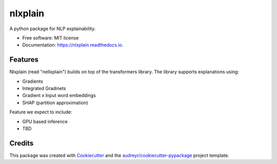 ========
nlxplain
========


.. image:: https://img.shields.io/pypi/v/nlxplain.svg
        :target: https://pypi.python.org/pypi/nlxplain

.. image:: https://img.shields.io/travis/g8a9/nlxplain.svg
        :target: https://travis-ci.com/g8a9/nlxplain

.. image:: https://readthedocs.org/projects/nlxplain/badge/?version=latest
        :target: https://nlxplain.readthedocs.io/en/latest/?version=latest
        :alt: Documentation Status



A python package for NLP explainability.



* Free software: MIT license
* Documentation: https://nlxplain.readthedocs.io.


.. code-block:: python
        from transformers import AutoModelForSequenceClassification, AutoTokenizer
        from nlxplain import Explainer

        model = AutoModelForSequenceClassification.from_pretrained("bert-base-cased")
        tokenizer = AutoTokenizer.from_pretrainedb("bert-base-cased")

        exp = Explainer(model, tokenizer)

        exp.compute_table("You look stunning!")


Features
--------

Nlxplain (read "nellxplain") builds on top of the transformers library. The library supports explanations using:

* Gradients
* Integrated Gradinets
* Gradient x Input word embeddings
* SHAP (partition approximation)

Feature we expect to include:

* GPU based inference
* TBD

Credits
-------

This package was created with Cookiecutter_ and the `audreyr/cookiecutter-pypackage`_ project template.

.. _Cookiecutter: https://github.com/audreyr/cookiecutter
.. _`audreyr/cookiecutter-pypackage`: https://github.com/audreyr/cookiecutter-pypackage
